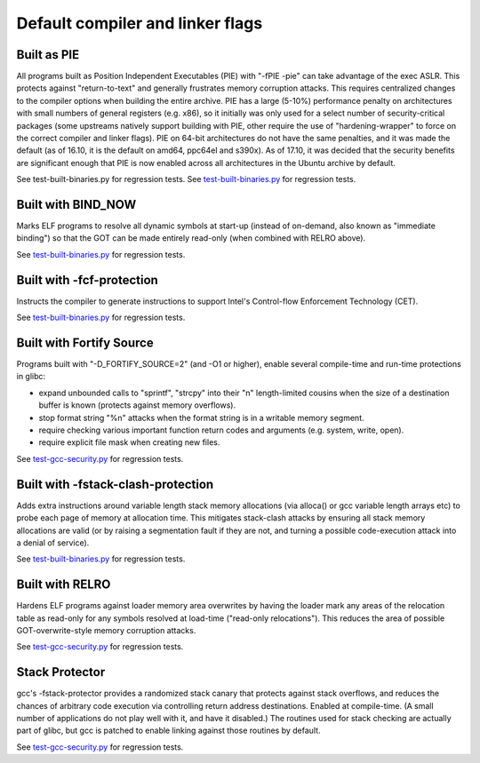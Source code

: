 Default compiler and linker flags
#################################

.. _compiler-flags-pie:

Built as PIE
============

All programs built as Position Independent Executables (PIE) with "-fPIE -pie" can take advantage of the exec ASLR. This protects against "return-to-text" and generally frustrates memory corruption attacks. This requires centralized changes to the compiler options when building the entire archive. PIE has a large (5-10%) performance penalty on architectures with small numbers of general registers (e.g. x86), so it initially was only used for a select number of security-critical packages (some upstreams natively support building with PIE, other require the use of "hardening-wrapper" to force on the correct compiler and linker flags). PIE on 64-bit architectures do not have the same penalties, and it was made the default (as of 16.10, it is the default on amd64, ppc64el and s390x). As of 17.10, it was decided that the security benefits are significant enough that PIE is now enabled across all architectures in the Ubuntu archive by default.

See test-built-binaries.py for regression tests. 
See `test-built-binaries.py <https://git.launchpad.net/qa-regression-testing/tree/scripts/test-built-binaries.py>`_ for regression tests. 


Built with BIND_NOW
===================

Marks ELF programs to resolve all dynamic symbols at start-up (instead of on-demand, also known as "immediate binding") so that the GOT can be made entirely read-only (when combined with RELRO above).

See `test-built-binaries.py <https://git.launchpad.net/qa-regression-testing/tree/scripts/test-built-binaries.py>`_ for regression tests. 


Built with -fcf-protection
==========================

Instructs the compiler to generate instructions to support Intel's Control-flow Enforcement Technology (CET).

See `test-built-binaries.py <https://git.launchpad.net/qa-regression-testing/tree/scripts/test-built-binaries.py>`_ for regression tests. 


Built with Fortify Source
=========================

Programs built with "-D_FORTIFY_SOURCE=2" (and -O1 or higher), enable several compile-time and run-time protections in glibc:

* expand unbounded calls to "sprintf", "strcpy" into their "n" length-limited cousins when the size of a destination buffer is known (protects against memory overflows).
* stop format string "%n" attacks when the format string is in a writable memory segment.
* require checking various important function return codes and arguments (e.g. system, write, open).
* require explicit file mask when creating new files. 

See `test-gcc-security.py <https://git.launchpad.net/qa-regression-testing/tree/scripts/test-gcc-security.py>`_ for regression tests. 


Built with -fstack-clash-protection
===================================

Adds extra instructions around variable length stack memory allocations (via alloca() or gcc variable length arrays etc) to probe each page of memory at allocation time. This mitigates stack-clash attacks by ensuring all stack memory allocations are valid (or by raising a segmentation fault if they are not, and turning a possible code-execution attack into a denial of service).

See `test-built-binaries.py <https://git.launchpad.net/qa-regression-testing/tree/scripts/test-built-binaries.py>`_ for regression tests. 


Built with RELRO
================

Hardens ELF programs against loader memory area overwrites by having the loader mark any areas of the relocation table as read-only for any symbols resolved at load-time ("read-only relocations"). This reduces the area of possible GOT-overwrite-style memory corruption attacks.

See `test-gcc-security.py <https://git.launchpad.net/qa-regression-testing/tree/scripts/test-gcc-security.py>`_ for regression tests. 


Stack Protector
===============

gcc's -fstack-protector provides a randomized stack canary that protects against stack overflows, and reduces the chances of arbitrary code execution via controlling return address destinations. Enabled at compile-time. (A small number of applications do not play well with it, and have it disabled.) The routines used for stack checking are actually part of glibc, but gcc is patched to enable linking against those routines by default.

See `test-gcc-security.py <https://git.launchpad.net/qa-regression-testing/tree/scripts/test-gcc-security.py>`_ for regression tests. 


